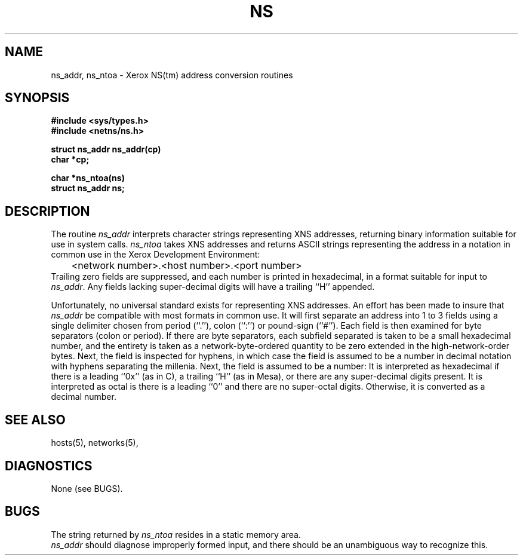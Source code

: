 .\" Copyright (c) 1986 Regents of the University of California.
.\" All rights reserved.  The Berkeley software License Agreement
.\" specifies the terms and conditions for redistribution.
.\"
.\"	@(#)ns.3	6.2 (Berkeley) 5/12/86
.\"
.TH NS 3N "May 12, 1986"
.UC 6
.SH NAME
ns_addr, ns_ntoa \- Xerox NS(tm)  address conversion routines
.SH SYNOPSIS
.nf
.B "#include <sys/types.h>
.B "#include <netns/ns.h>
.PP
.B "struct ns_addr ns_addr(cp)
.B "char *cp;
.PP
.B "char *ns_ntoa(ns)
.B "struct ns_addr ns;
.fi
.SH DESCRIPTION
The routine
.I ns_addr
interprets character strings representing
XNS addresses, returning binary information suitable
for use in system calls.
.I ns_ntoa
takes XNS addresses and returns ASCII
strings representing the address in a
notation in common use in the Xerox Development Environment:
.nf
	<network number>.<host number>.<port number>
.fi
Trailing zero fields are suppressed, and each number is printed in hexadecimal,
in a format suitable for input to 
.IR ns_addr .
Any fields lacking super-decimal digits will have a
trailing ``H'' appended.
.PP
Unfortunately, no universal standard exists for representing XNS addresses.
An effort has been made to insure that
.I ns_addr
be compatible with most formats in common use.
It will first separate an address into 1 to 3 fields using a single delimiter
chosen from
period (``.''),
colon (``:'') or pound-sign (``#'').
Each field is then examined for byte separators (colon or period).
If there are byte separators, each subfield separated is taken to be
a small hexadecimal number, and the entirety is taken as a network-byte-ordered
quantity to be zero extended in the high-network-order bytes.
Next, the field is inspected for hyphens, in which case
the field is assumed to be a number in decimal notation
with hyphens separating the millenia.
Next, the field is assumed to be a number:
It is interpreted
as hexadecimal if there is a leading ``0x'' (as in C),
a trailing ``H'' (as in Mesa), or there are any super-decimal digits present.
It is interpreted as octal is there is a leading ``0''
and there are no super-octal digits.
Otherwise, it is converted as a decimal number.
.SH "SEE ALSO"
hosts(5), networks(5),
.SH DIAGNOSTICS
None (see BUGS).
.SH BUGS
The string returned by
.I ns_ntoa
resides in a static memory area.
.br
.I ns_addr
should diagnose improperly formed input, and there should be an unambiguous
way to recognize this.
